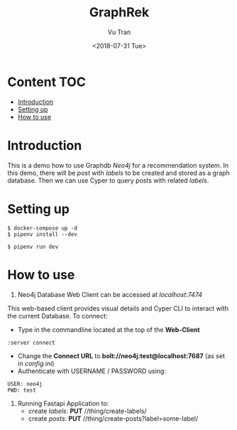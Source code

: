 #+OPTIONS: ^:nil
#+TITLE: GraphRek
#+DATE: <2018-07-31 Tue>
#+AUTHOR: Vu Tran
#+EMAIL: me@vutr.io`

* Content                                                               :TOC:
- [[#introduction][Introduction]]
- [[#setting-up][Setting up]]
- [[#how-to-use][How to use]]

* Introduction
This is a demo how to use Graphdb /Neo4j/ for a recommendation system.
In this demo, there will be /post/ with /labels/ to be created and stored as a graph database.
Then we can use Cyper to query posts with related /labels/.

* Setting up
#+begin_src shell
$ docker-compose up -d
$ pipenv install --dev
#+end_src

#+begin_src shell
$ pipenv run dev
#+end_src

* How to use
1) Neo4j Database Web Client can be accessed at /localhost:7474/
This web-based client provides visual details and Cyper CLI to interact with the current Database.
To connect:
+ Type in the commandline located at the top of the *Web-Client*
#+begin_src shell
:server connect
#+end_src
+ Change the *Connect URL* to *bolt://neo4j:test@localhost:7687* (as set in /config.ini/)
+ Authenticate with USERNAME / PASSWORD using:
#+begin_src  code
USER: neo4j
PWD: test
#+end_src

2) Running Fastapi Application to:
   - create /labels/: *PUT* //thing/create-labels/
   - create /posts/: *PUT* //thing/create-posts?label=some-label/
